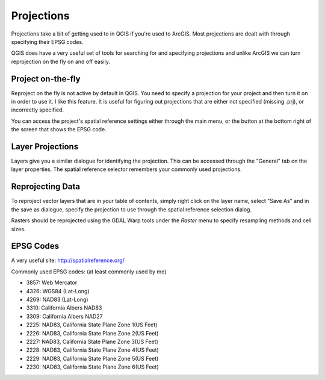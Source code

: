 ..  _projections:
Projections
===========

Projections take a bit of getting used to in QGIS if you're used to ArcGIS. Most projections are dealt with through specifying their EPSG codes.

QGIS does have a very useful set of tools for searching for and specifying projections and unlike ArcGIS we can turn reprojection on the fly on and off easily.


Project on-the-fly
------------------

.. image:: graphics/Projections_01.png

Reproject on the fly is not active by default in QGIS. You need to specify a projection for your project and then turn it on in order to use it. I like this feature. It is useful for figuring out projections that are either not specified (missing .prj), or incorrectly specified. 

You can access the project's spatial reference settings either through the main menu, or the button at the bottom right of the screen that shows the EPSG code.

.. image:: graphics/Basic_QGIS_12.png

Layer Projections
-----------------

Layers give you a similar dialogue for identifying the projection. This can be accessed through the "General" tab on the layer properties. The spatial reference selector remembers your commonly used projections.

.. image:: graphics/Projections_02.png


Reprojecting Data
-----------------

To reproject vector layers that are in your table of contents, simply right click on the layer name, select "Save As" and in the save as dialogue, specify the projection to use through the spatial reference selection dialog.

.. image:: graphics/Projections_02.png

Rasters should be reprojected using the GDAL Warp tools under the *Raster* menu to specify resampling methods and cell sizes. 

EPSG Codes
----------

A very useful site: http://spatialreference.org/ 

Commonly used EPSG codes: (at least commonly used by me)

* 3857: Web Mercator
* 4326: WGS84 (Lat-Long)
* 4269: NAD83 (Lat-Long)
* 3310: California Albers NAD83
* 3309: California Albers NAD27
* 2225: NAD83, California State Plane Zone 1(US Feet)
* 2226: NAD83, California State Plane Zone 2(US Feet)
* 2227: NAD83, California State Plane Zone 3(US Feet)
* 2228: NAD83, California State Plane Zone 4(US Feet)
* 2229: NAD83, California State Plane Zone 5(US Feet)
* 2230: NAD83, California State Plane Zone 6(US Feet)
